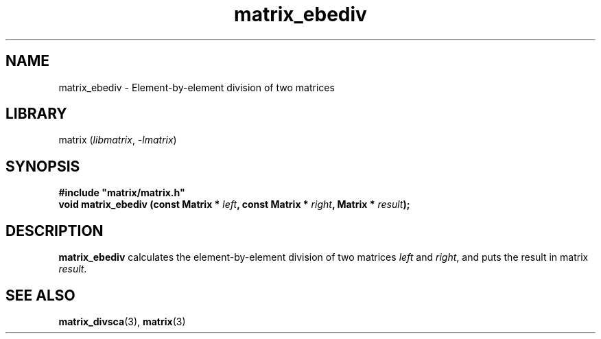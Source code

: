 .TH matrix_ebediv 3
.SH NAME
matrix_ebediv \- Element\-by\-element division of two matrices
.SH LIBRARY
matrix (\fIlibmatrix\fR, \fI\-lmatrix\fR)
.SH SYNOPSIS
.B #include \[dq]matrix/matrix.h\[dq]
.br
\fBvoid matrix_ebediv (const Matrix * \fIleft\fR\fB, const Matrix * \fIright\fR\fB, Matrix * \fIresult\fR\fB);\fR
.SH DESCRIPTION
.B matrix_ebediv
calculates the element\-by\-element division of two matrices \fIleft\fR and \fIright\fR, and puts the result in matrix \fIresult\fR.
.SH SEE ALSO
\fBmatrix_divsca\fR(3), \fBmatrix\fR(3)
